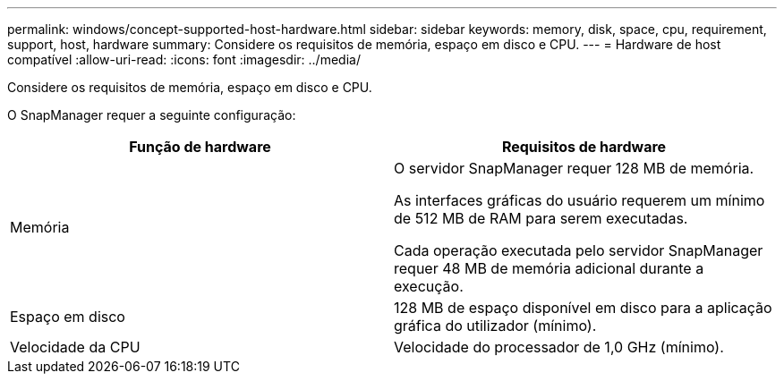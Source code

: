 ---
permalink: windows/concept-supported-host-hardware.html 
sidebar: sidebar 
keywords: memory, disk, space, cpu, requirement, support, host, hardware 
summary: Considere os requisitos de memória, espaço em disco e CPU. 
---
= Hardware de host compatível
:allow-uri-read: 
:icons: font
:imagesdir: ../media/


[role="lead"]
Considere os requisitos de memória, espaço em disco e CPU.

O SnapManager requer a seguinte configuração:

|===
| Função de hardware | Requisitos de hardware 


 a| 
Memória
 a| 
O servidor SnapManager requer 128 MB de memória.

As interfaces gráficas do usuário requerem um mínimo de 512 MB de RAM para serem executadas.

Cada operação executada pelo servidor SnapManager requer 48 MB de memória adicional durante a execução.



 a| 
Espaço em disco
 a| 
128 MB de espaço disponível em disco para a aplicação gráfica do utilizador (mínimo).



 a| 
Velocidade da CPU
 a| 
Velocidade do processador de 1,0 GHz (mínimo).

|===